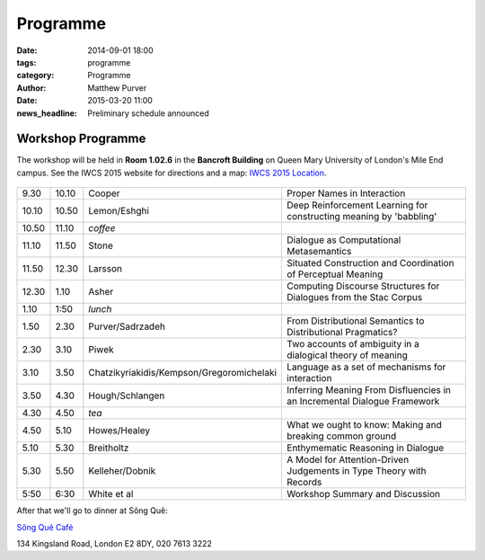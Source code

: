 =========
Programme
=========

:date: 2014-09-01 18:00
:tags: programme
:category: Programme
:author: Matthew Purver

:date: 2015-03-20 11:00
:news_headline: Preliminary schedule announced


Workshop Programme
==================

The workshop will be held in **Room 1.02.6** in the **Bancroft Building** on
Queen Mary University of London's Mile End campus. See the IWCS 2015 website for
directions and a map: `IWCS 2015 Location`__.

  __ http://iwcs2015.github.io/location.html

.. class:: schedule

===== ===== ========================================== ==================================================================
9.30  10.10 Cooper                                     Proper Names in Interaction
10.10 10.50 Lemon/Eshghi                               Deep Reinforcement Learning for constructing meaning by 'babbling'
----- ----- ------------------------------------------ ------------------------------------------------------------------
10.50 11.10 *coffee*
----- ----- ------------------------------------------ ------------------------------------------------------------------
11.10 11.50 Stone                                      Dialogue as Computational Metasemantics
11.50 12.30 Larsson                                    Situated Construction and Coordination of Perceptual Meaning
12.30 1.10  Asher                                      Computing Discourse Structures for Dialogues from the Stac Corpus
----- ----- ------------------------------------------ ------------------------------------------------------------------
1.10  1:50  *lunch*
----- ----- ------------------------------------------ ------------------------------------------------------------------
1.50  2.30  Purver/Sadrzadeh                           From Distributional Semantics to Distributional Pragmatics?
2.30  3.10  Piwek                                      Two accounts of ambiguity in a dialogical theory of meaning
3.10  3.50  Chatzikyriakidis/Kempson/Gregoromichelaki  Language as a set of mechanisms for interaction
3.50  4.30  Hough/Schlangen                            Inferring Meaning From Disfluencies in an Incremental Dialogue Framework
----- ----- ------------------------------------------ ------------------------------------------------------------------
4.30  4.50  *tea*
----- ----- ------------------------------------------ ------------------------------------------------------------------
4.50  5.10  Howes/Healey                               What we ought to know: Making and breaking common ground
5.10  5.30  Breitholtz                                 Enthymematic Reasoning in Dialogue
5.30  5.50  Kelleher/Dobnik                            A Model for Attention-Driven Judgements in Type Theory with Records
----- ----- ------------------------------------------ ------------------------------------------------------------------
5:50  6:30  White et al                                Workshop Summary and Discussion
===== ===== ========================================== ==================================================================

After that we'll go to dinner at Sông Quê:

`Sông Quê Café <http://www.songque.co.uk/>`__

134 Kingsland Road,
London E2 8DY,
020 7613 3222
